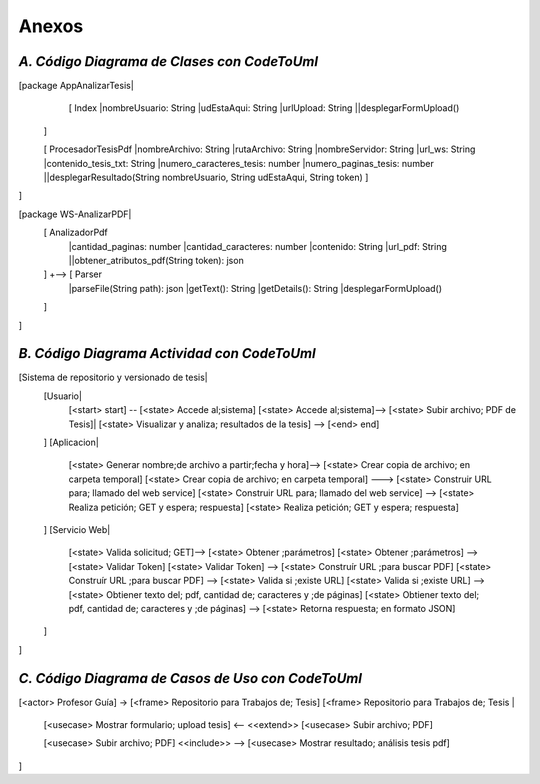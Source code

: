 ============
Anexos
============

*A. Código Diagrama de Clases con CodeToUml*
^^^^^^^^^^^^^^^^^^^^^^^^^^^^^^^^^^^^^^^^^^^^^

[package AppAnalizarTesis|
  [ Index
  |nombreUsuario: String
  |udEstaAqui: String
  |urlUpload: String
  ||desplegarFormUpload()
 ]

 [ ProcesadorTesisPdf
 |nombreArchivo: String
 |rutaArchivo: String
 |nombreServidor: String
 |url_ws: String
 |contenido_tesis_txt: String
 |numero_caracteres_tesis: number
 |numero_paginas_tesis: number
 ||desplegarResultado(String nombreUsuario, String udEstaAqui, String token)
 ]
]

[package WS-AnalizarPDF|
 [ AnalizadorPdf
  |cantidad_paginas: number
  |cantidad_caracteres: number
  |contenido: String
  |url_pdf: String
  ||obtener_atributos_pdf(String token): json
 ] +-->  [ Parser
  |parseFile(String path): json 
  |getText(): String
  |getDetails(): String
  |desplegarFormUpload()
 ]
]

*B. Código Diagrama Actividad con CodeToUml*
^^^^^^^^^^^^^^^^^^^^^^^^^^^^^^^^^^^^^^^^^^^^^


[Sistema de repositorio y versionado de tesis|
  [Usuario|
   [<start> start] -- [<state> Accede al;sistema]
   [<state> Accede al;sistema]--> [<state> Subir archivo; PDF de Tesis]|
   [<state> Visualizar y analiza; resultados de la tesis] -->  [<end> end]
  ]
  [Aplicacion|
   [<state> Generar nombre;de archivo a partir;fecha y hora]--> [<state> Crear copia de archivo; en carpeta temporal]
   [<state> Crear copia de archivo; en carpeta temporal] ---> [<state> Construir URL para; llamado del web service]
   [<state> Construir URL para; llamado del web service] --> [<state> Realiza petición; GET y espera; respuesta] 
   [<state> Realiza petición; GET y espera; respuesta]
  ]
  [Servicio Web|
   [<state> Valida solicitud; GET]--> [<state> Obtener ;parámetros]
   [<state> Obtener ;parámetros] --> [<state> Validar Token]
   [<state> Validar Token] -->  [<state> Construír URL ;para buscar PDF]
   [<state> Construír URL ;para buscar PDF] --> [<state> Valida si ;existe URL]
   [<state> Valida si ;existe URL] --> [<state> Obtiener texto del; pdf, cantidad de; caracteres y ;de páginas]
   [<state> Obtiener texto del; pdf, cantidad de; caracteres y ;de páginas] --> [<state> Retorna respuesta; en formato JSON]

  ]
]

*C. Código Diagrama de Casos de Uso con CodeToUml*
^^^^^^^^^^^^^^^^^^^^^^^^^^^^^^^^^^^^^^^^^^^^^

[<actor> Profesor Guía] -> [<frame> Repositorio para Trabajos de; Tesis]
[<frame> Repositorio para Trabajos de; Tesis
|
  [<usecase> Mostrar formulario; upload tesis] <-- <<extend>>  [<usecase> Subir archivo; PDF]
  
  [<usecase> Subir archivo; PDF] <<include>> --> [<usecase> Mostrar resultado; análisis tesis pdf]
  
]
